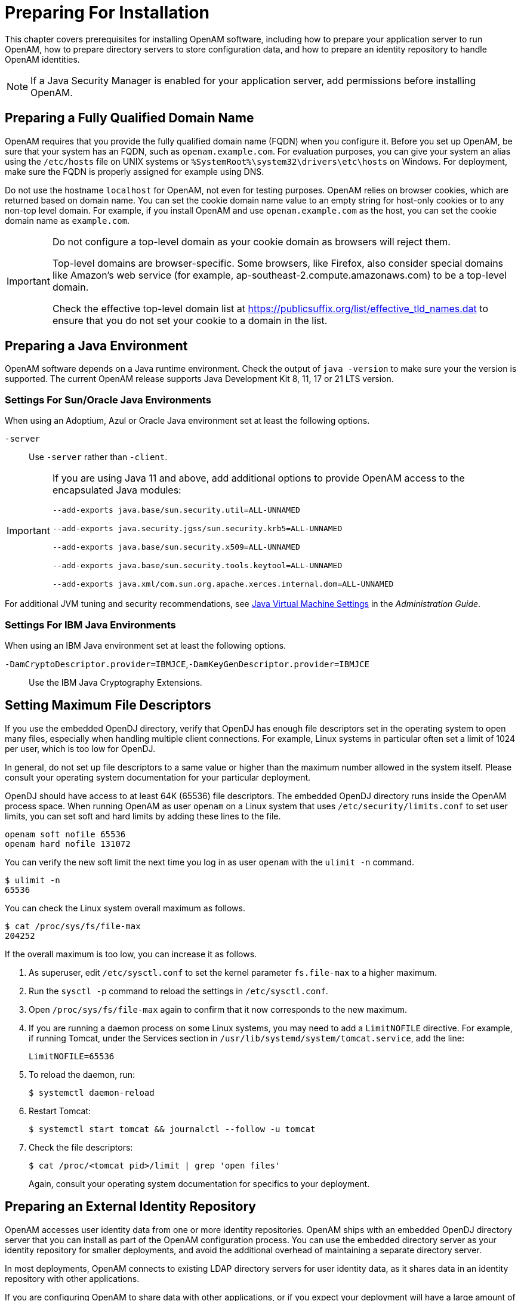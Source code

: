 ////
  The contents of this file are subject to the terms of the Common Development and
  Distribution License (the License). You may not use this file except in compliance with the
  License.
 
  You can obtain a copy of the License at legal/CDDLv1.0.txt. See the License for the
  specific language governing permission and limitations under the License.
 
  When distributing Covered Software, include this CDDL Header Notice in each file and include
  the License file at legal/CDDLv1.0.txt. If applicable, add the following below the CDDL
  Header, with the fields enclosed by brackets [] replaced by your own identifying
  information: "Portions copyright [year] [name of copyright owner]".
 
  Copyright 2017 ForgeRock AS.
  Portions Copyright 2024-2025 3A Systems LLC.
////

:figure-caption!:
:example-caption!:
:table-caption!:
:leveloffset: -1"
:openam-version: 15.1.4


[#chap-prepare-install]
== Preparing For Installation

This chapter covers prerequisites for installing OpenAM software, including how to prepare your application server to run OpenAM, how to prepare directory servers to store configuration data, and how to prepare an identity repository to handle OpenAM identities.

[NOTE]
====
If a Java Security Manager is enabled for your application server, add permissions before installing OpenAM.
====

[#prepare-networking]
=== Preparing a Fully Qualified Domain Name

OpenAM requires that you provide the fully qualified domain name (FQDN) when you configure it. Before you set up OpenAM, be sure that your system has an FQDN, such as `openam.example.com`. For evaluation purposes, you can give your system an alias using the `/etc/hosts` file on UNIX systems or `%SystemRoot%\system32\drivers\etc\hosts` on Windows. For deployment, make sure the FQDN is properly assigned for example using DNS.

Do not use the hostname `localhost` for OpenAM, not even for testing purposes. OpenAM relies on browser cookies, which are returned based on domain name. You can set the cookie domain name value to an empty string for host-only cookies or to any non-top level domain. For example, if you install OpenAM and use `openam.example.com` as the host, you can set the cookie domain name as `example.com`.

[IMPORTANT]
====
Do not configure a top-level domain as your cookie domain as browsers will reject them.

Top-level domains are browser-specific. Some browsers, like Firefox, also consider special domains like Amazon's web service (for example, ap-southeast-2.compute.amazonaws.com) to be a top-level domain.

Check the effective top-level domain list at link:https://publicsuffix.org/list/effective_tld_names.dat[https://publicsuffix.org/list/effective_tld_names.dat, window=\_blank] to ensure that you do not set your cookie to a domain in the list.
====


[#prepare-java]
=== Preparing a Java Environment

OpenAM software depends on a Java runtime environment. Check the output of `java -version` to make sure your the version is supported. The current OpenAM release supports Java Development Kit 8, 11, 17 or 21 LTS version.

[#prepare-java-sun]
==== Settings For Sun/Oracle Java Environments

--
When using an Adoptium, Azul or Oracle Java environment set at least the following options.

`-server`::
Use `-server` rather than `-client`.


[IMPORTANT]
====
If you are using Java 11 and above, add additional options to provide OpenAM access to the encapsulated Java modules:

`--add-exports java.base/sun.security.util=ALL-UNNAMED`

`--add-exports java.security.jgss/sun.security.krb5=ALL-UNNAMED`

`--add-exports java.base/sun.security.x509=ALL-UNNAMED`

`--add-exports java.base/sun.security.tools.keytool=ALL-UNNAMED`

`--add-exports java.xml/com.sun.org.apache.xerces.internal.dom=ALL-UNNAMED`

====

--
For additional JVM tuning and security recommendations, see link:../admin-guide/index.html#tuning-jvm-for-openam[Java Virtual Machine Settings] in the __Administration Guide__.


[#prepare-java-ibm]
==== Settings For IBM Java Environments

--
When using an IBM Java environment set at least the following options.

`-DamCryptoDescriptor.provider=IBMJCE`,`-DamKeyGenDescriptor.provider=IBMJCE`::
Use the IBM Java Cryptography Extensions.

--



[#prerequisites-file-descriptors]
=== Setting Maximum File Descriptors

If you use the embedded OpenDJ directory, verify that OpenDJ has enough file descriptors set in the operating system to open many files, especially when handling multiple client connections. For example, Linux systems in particular often set a limit of 1024 per user, which is too low for OpenDJ.

In general, do not set up file descriptors to a same value or higher than the maximum number allowed in the system itself. Please consult your operating system documentation for your particular deployment.

OpenDJ should have access to at least 64K (65536) file descriptors. The embedded OpenDJ directory runs inside the OpenAM process space. When running OpenAM as user `openam` on a Linux system that uses `/etc/security/limits.conf` to set user limits, you can set soft and hard limits by adding these lines to the file.

[source]
----
openam soft nofile 65536
openam hard nofile 131072
----
You can verify the new soft limit the next time you log in as user `openam` with the `ulimit -n` command.

[source, console]
----
$ ulimit -n
65536
----
You can check the Linux system overall maximum as follows.

[source, console]
----
$ cat /proc/sys/fs/file-max
204252
----
If the overall maximum is too low, you can increase it as follows.

. As superuser, edit `/etc/sysctl.conf` to set the kernel parameter `fs.file-max` to a higher maximum.

. Run the `sysctl -p` command to reload the settings in `/etc/sysctl.conf`.

. Open `/proc/sys/fs/file-max` again to confirm that it now corresponds to the new maximum.

. If you are running a daemon process on some Linux systems, you may need to add a `LimitNOFILE` directive. For example, if running Tomcat, under the Services section in `/usr/lib/systemd/system/tomcat.service`, add the line:
+

[source, console]
----
LimitNOFILE=65536
----

. To reload the daemon, run:
+

[source, console]
----
$ systemctl daemon-reload
----

. Restart Tomcat:
+

[source, console]
----
$ systemctl start tomcat && journalctl --follow -u tomcat
----

. Check the file descriptors:
+

[source, console]
----
$ cat /proc/<tomcat pid>/limit | grep 'open files'
----
+
Again, consult your operating system documentation for specifics to your deployment.



[#prepare-identity-repository]
=== Preparing an External Identity Repository

OpenAM accesses user identity data from one or more identity repositories. OpenAM ships with an embedded OpenDJ directory server that you can install as part of the OpenAM configuration process. You can use the embedded directory server as your identity repository for smaller deployments, and avoid the additional overhead of maintaining a separate directory server.

In most deployments, OpenAM connects to existing LDAP directory servers for user identity data, as it shares data in an identity repository with other applications.

If you are configuring OpenAM to share data with other applications, or if you expect your deployment will have a large amount of users, connect OpenAM to an external identity repository.

[#prepare-idrepo-considerations]
==== Important Considerations for Using External Identity Repositories

OpenAM connects to an external directory by binding to it as a user that you specify in the OpenAM data store configuration. This user is known as the __OpenAM data store administrator__.

Specifying the directory administrator, for example, `cn=Directory Manager` as the OpenAM data store administrator is not recommended for production deployments as it will give OpenAM directory administrator privileges to the identity repository. Instead, create a separate OpenAM administrator account with fewer access privileges than the directory administrator so that you can assign the appropriate level of privileges for the OpenAM data store administrator.

You need to consider two areas of privileges for the OpenAM data store administrator:
--

Schema Update Privileges::
OpenAM needs to update the directory schema when you configure a new identity repository and when you upgrade OpenAM software. If the OpenAM data store administrator has schema update privileges, OpenAM can update the schema dynamically during data store configuration and during OpenAM upgrades. If the OpenAM data store administrator does not have schema update privileges, you must update the schema manually before configuring a new identity repository and before upgrading OpenAM.

Directory Read and Write Access Privileges::
If you want OpenAM to create, update, and delete user entries, then the OpenAM data store administrator must have full read and write access to the identity data in the directory. If you are using an external identity repository as a read-only user directory, then the OpenAM data store administrator needs read privileges only.

--
The level of access privileges you give the OpenAM data store administrator is specific to each OpenAM deployment. Work with your directory server administrator to determine the appropriate level of privileges as part of the process of preparing an external identity repository.


[#prepare-idrepo]
==== Preparing Your External Identity Repository

The steps for preparing an external identity repository vary depending on the schema update privileges given to the OpenAM data store administrator.

* If the OpenAM data store administrator has schema update privileges, follow the procedure in xref:#prepare-idrepo-dynamic-schema["Preparing an Identity Repository With Dynamic Schema Updates"].

* If the OpenAM data store administrator does not have schema update privileges, follow the procedure in xref:#prepare-idrepo-manual-schema["Preparing an Identity Repository With Manual Schema Updates"].

After you have completed one of these two procedures, continue by configuring your external identity repository as an OpenAM data store as described in xref:#prepare-idrepo-datastore["Configuring OpenAM Data Stores That Access External Identity Repositories"].

[NOTE]
====
Example commands throughout this section use default values for user IDs and port numbers. When running similar commands, be sure to use appropriate values for your directory server.

When running the `ldapmodify` command, you might need to specify the `--trustAll` argument to trust server certificates if your directory server uses self-signed certificates and StartTLS or SSL.
====

[#prepare-idrepo-dynamic-schema]
===== Preparing an Identity Repository With Dynamic Schema Updates

If the OpenAM data store administrator has schema update privileges, you can configure the OpenAM data store using dynamic schema updates. With dynamic schema updates, OpenAM automatically updates the directory server schema of the external identity repository as needed. Schema updates might occur when you configure a data store as part of initial OpenAM configuration, when you configure a data store after initial OpenAM configuration, or when you upgrade OpenAM.

The following procedure shows you how to prepare an identity repository with dynamic schema updates. The procedure assumes that you have already created an OpenDJ identity repository and populated it with user data. The instructions that follow do not include steps to install OpenDJ, configure directory server backends, and implement replication. For external identity repositories other than OpenDJ, you must perform tasks that are analogous to the ones in the example procedure. Consult the documentation for your directory server software to determine the appropriate actions to take.

[#prepare-idrepo-dynamic-schema-steps]
.To Prepare an External OpenDJ Identity Repository with Dynamic Schema Updates
====

. Create the OpenAM data store administrator account.
+
This example uses `uid=openam,ou=admins,dc=example,dc=com` as the OpenAM data store administrator. It is assumed that the `dc=example,dc=com` suffix already exists in the directory.
+
First, create an LDIF file that defines the OpenAM data store administrator account and gives the account the following privileges:
+

* `update-schema`. Allows the account to update the directory schema.

* `subentry-write`. Allows the account to make directory subentry updates.

* `password-reset`. Allows the account to reset other users' passwords. Required for the OpenAM forgotten password feature. This privilege is not required for deployments where the OpenAM data store will not modify user entries.

+

[source, ldif]
----
dn: ou=admins,dc=example,dc=com
objectClass: top
objectClass: organizationalunit
ou: OpenAM Administrator

dn: uid=openam,ou=admins,dc=example,dc=com
objectClass: top
objectClass: person
objectClass: organizationalPerson
objectClass: inetOrgPerson
cn: OpenAM Administrator
sn: OpenAM
userPassword: changeMe
ds-privilege-name: update-schema
ds-privilege-name: subentry-write
ds-privilege-name: password-reset
----
+
Then, run the `ldapmodify` command to create the user.
+

[source, console]
----
$ ldapmodify \
  --defaultAdd \
  --hostname opendj.example.com \
  --port 1389 \
  --bindDN "cn=Directory Manager" \
  --bindPassword password \
  --filename openam-ds-admin-account.ldif

Processing ADD request for ou=admins,dc=example,dc=com
ADD operation successful for DN ou=admins,dc=example,dc=com
Processing ADD request for uid=openam,ou=admins,dc=example,dc=com
ADD operation successful for DN uid=openam,ou=admins,dc=example,dc=com
----

. Add a global ACI that lets the OpenAM administrator account modify the directory schema.
+

[source, console]
----
$ dsconfig set-access-control-handler-prop \
  --hostname opendj.example.com \
  --port 4444 \
  --bindDN "cn=Directory Manager" \
  --bindPassword password \
  --no-prompt \
  --add \
  'global-aci:(target="ldap:///cn=schema")(targetattr="attributeTypes||objectClasses")
    (version 3.0; acl "Modify schema"; allow (write)
    userdn="ldap:///uid=openam,ou=admins,dc=example,dc=com";)'
----
+
If you copy the text from the preceding example, make sure that the value starting with `'global-aci` is all on a single line.
+
To verify that you have added the global ACI correctly, list the global ACIs.
+

[source, console]
----
$ dsconfig get-access-control-handler-prop \
  --port 4444 \
  --hostname opendj.example.com \
  --bindDN "cn=Directory Manager" \
  --bindPassword password \
  --property global-aci
----
+
The global ACI that allows the OpenAM administrator account to modify schema definitions should appear in the list of global ACIs:
+

[source, console]
----
"(target="ldap:///cn=schema")(targetattr="attributeTypes||
 objectClasses") (version 3.0; acl "Modify schema"; allow
 (write) userdn="ldap:///uid=openam,ou=admins,dc=example,dc=com");"
----

. Allow OpenAM to read the directory schema. OpenAM needs to read the directory schema to ensure that changes made to identities stored in identity repositories remain compliant with the directory schema.
+
For OpenDJ, no actions are required. Simply retain the default "User-Visible Schema Operational Attributes" global ACI.

. Give the OpenAM data store administrator appropriate access rights on the directory. When OpenAM connects to an external identity repository, it binds as the OpenAM data store administrator.
+
For deployments in which OpenAM will read and write user entries, the OpenAM data store administrator needs privileges to create, modify, delete, search, read, and perform persistent searches on user entries in the directory. For deployments in which OpenAM only reads user entries, the OpenAM data store administrator needs privileges to only read, search, and perform persistent searches on user entries in the directory.
+
To grant the OpenAM data store administrator account privileges to read and write user entries in OpenDJ, create a file with the following LDIF:
+

[source, ldif]
----
dn: dc=example,dc=com
changetype: modify
add: aci
aci: (targetattr="* || aci")(version 3.0;acl "Allow identity modification";
   allow (write)(userdn = "ldap:///uid=openam,ou=admins,dc=example,dc=com");)
aci: (targetattr!="userPassword||authPassword")(version 3.0;
   acl "Allow identity search"; allow (search, read)(userdn = "ldap:///
   uid=openam,ou=admins,dc=example,dc=com");)
aci: (targetcontrol="2.16.840.1.113730.3.4.3")(version 3.0;acl "Allow
   persistent search"; allow (search, read)(userdn = "ldap:///
   uid=openam,ou=admins,dc=example,dc=com");)
aci: (version 3.0;acl "Add or delete identities"; allow (add, delete)
   (userdn = "ldap:///uid=openam,ou=admins,dc=example,dc=com");)
aci: (targetcontrol="1.3.6.1.4.1.42.2.27.8.5.1")(version 3.0;acl "Allow behera draft control"; allow (read)
   (userdn = "ldap:///uid=openam,ou=admins,dc=example,dc=com");)
----
+
To grant the OpenAM data store administrator account privileges to read (but not write) user entries in OpenDJ, create a file with the following LDIF:
+

[source, ldif]
----
dn: dc=example,dc=com
changetype: modify
add: aci
aci: (targetattr!="userPassword||authPassword")(version 3.0;
   acl "Allow identity search"; allow (search, read)(userdn = "ldap:///
   uid=openam,ou=admins,dc=example,dc=com");)
aci: (targetcontrol="2.16.840.1.113730.3.4.3")(version 3.0;acl "Allow
   persistent search"; allow (search, read)(userdn = "ldap:///
   uid=openam,ou=admins,dc=example,dc=com");)
----
+
Then run the `ldapmodify` command to implement the ACIs:
+

[source, console]
----
$ ldapmodify \
  --defaultAdd \
  --hostname opendj.example.com \
  --port 1389 \
  --bindDN "cn=Directory Manager" \
  --bindPassword password \
  --filename add-acis-for-openam-ds-admin-access.ldif

Processing MODIFY request for dc=example,dc=com
MODIFY operation successful for DN dc=example,dc=com
----

====
Continue by configuring your external identity repository as an OpenAM data store as described in xref:#prepare-idrepo-datastore["Configuring OpenAM Data Stores That Access External Identity Repositories"].


[#prepare-idrepo-manual-schema]
===== Preparing an Identity Repository With Manual Schema Updates

If the OpenAM data store administrator does not have schema update privileges, you must configure the OpenAM data store by using manual schema updates. To do this, update the directory server schema of the external identity repository manually before you configure a data store as part of initial OpenAM configuration, before you configure a data store after initial OpenAM configuration, and whenever you upgrade OpenAM.

The following procedure shows you how to prepare an identity repository with manual schema updates. The procedure assumes that you have already created an OpenDJ identity repository and populated it with user data. It therefore does not include steps to install OpenDJ, configure directory server backends, and implement replication. For external identity repositories other than OpenDJ, you must perform tasks that are analogous to the ones in the example procedure. Consult the documentation for your directory server software to determine the appropriate actions to take.

[#prepare-idrepo-manual-schema-steps]
.To Prepare an External OpenDJ Identity Repository With Manual Schema Updates
====

. Create the OpenAM data store administrator account.
+
This example uses uses `uid=openam,ou=admins,dc=example,dc=com` as the OpenAM data store administrator. It is assumed that the `dc=example,dc=com` suffix already exists in the directory.
+
First, create an LDIF file that defines the OpenAM data store administrator account and gives the account the following privilege:
+

* `password-reset`. Allows the account to reset other users' passwords. Required for the OpenAM forgotten password feature. For deployments in which OpenAM will not modify user entries, the OpenAM data store administrator does not require this privilege.

+

[source, ldif]
----
dn: ou=admins,dc=example,dc=com
objectClass: top
objectClass: organizationalunit
ou: OpenAM Administrator

dn: uid=openam,ou=admins,dc=example,dc=com
objectClass: top
objectClass: person
objectClass: organizationalPerson
objectClass: inetOrgPerson
cn: OpenAM Administrator
sn: OpenAM
userPassword: changeMe
ds-privilege-name: password-reset
----
+
Then run the `ldapmodify` command to create the user:
+

[source, console]
----
$ ldapmodify \
  --defaultAdd \
  --hostname opendj.example.com \
  --port 1389 \
  --bindDN "cn=Directory Manager" \
  --bindPassword password \
  --filename openam-ds-admin-account.ldif

Processing ADD request for ou=admins,dc=example,dc=com
ADD operation successful for DN ou=admins,dc=example,dc=com
Processing ADD request for uid=openam,ou=admins,dc=example,dc=com
ADD operation successful for DN uid=openam,ou=admins,dc=example,dc=com
----

. Using the directory administrator account, add the OpenAM schema extensions to your external identity repository.
+
First, identify the path that contains LDIF file for OpenAM schema extensions. The path is `/path/to/openam/ldif/directory_type`, where `directory_type` is one of the following:
+

* `ad` for Microsoft Active Directory

* `adam` for Microsoft Active Directory Lightweight Directory Services

* `odsee` for Oracle Directory Server Enterprise Edition

* `opendj` for OpenDJ and Oracle Unified Directory

* `tivoli` for IBM Tivoli Directory Server

+
Then run the `ldapmodify` command to import the user, device print, and dashboard schema extensions. For example, to add schema extensions for an OpenDJ directory server, run the following `ldapmodify` commands:
+

[source, console]
----
$ cd /path/to/openam/ldif/opendj

$ ldapmodify \
  --defaultAdd \
  --hostname opendj.example.com \
  --port 1389 \
  --bindDN "cn=Directory Manager" \
  --bindPassword password \
  --filename opendj_user_schema.ldif

$ ldapmodify \
  --defaultAdd \
  --hostname opendj.example.com \
  --port 1389 \
  --bindDN "cn=Directory Manager" \
  --bindPassword password \
  --filename opendj_deviceprint.ldif

$ ldapmodify \
  --defaultAdd \
  --hostname opendj.example.com \
  --port 1389 \
  --bindDN "cn=Directory Manager" \
  --bindPassword password \
  --filename opendj_dashboard.ldif
----

. Allow OpenAM to read the directory schema. OpenAM needs to read the directory schema to ensure that changes made to identities stored in identity repositories remain compliant with the directory schema.
+
For OpenDJ, no actions are required. Simply retain the default User-Visible Schema Operational Attributes global ACI.

. Give the OpenAM data store administrator appropriate access rights on the directory. When OpenAM connects to an external identity repository, it binds as the OpenAM data store administrator.
+
For deployments in which OpenAM will read and write user entries, the OpenAM data store administrator needs privileges to create, modify, delete, search, read, and perform persistent searches on user entries in the directory. For deployments in which OpenAM only reads user entries, the OpenAM data store administrator needs privileges to only read, search, and perform persistent searches on user entries in the directory.
+
To grant the OpenAM data store administrator account privileges to read and write user entries in OpenDJ, create a file with the following LDIF:
+

[source, ldif]
----
dn: dc=example,dc=com
changetype: modify
add: aci
aci: (targetattr="* || aci")(version 3.0;acl "Allow identity modification";
   allow (write)(userdn = "ldap:///uid=openam,ou=admins,dc=example,dc=com");)
aci: (targetattr!="userPassword||authPassword")(version 3.0;
   acl "Allow identity search"; allow (search, read)(userdn = "ldap:///
   uid=openam,ou=admins,dc=example,dc=com");)
aci: (targetcontrol="2.16.840.1.113730.3.4.3")(version 3.0;acl "Allow
   persistent search"; allow (search, read)(userdn = "ldap:///
   uid=openam,ou=admins,dc=example,dc=com");)
aci: (version 3.0;acl "Add or delete identities"; allow (add, delete)
   (userdn = "ldap:///uid=openam,ou=admins,dc=example,dc=com");)
aci: (targetcontrol="1.3.6.1.4.1.42.2.27.8.5.1")(version 3.0;acl "Allow behera draft control"; allow (read)
   (userdn = "ldap:///uid=openam,ou=admins,dc=example,dc=com");)
----
+
To grant the OpenAM data store administrator account privileges to read (but not write) user entries in OpenDJ, create a file with the following LDIF:
+

[source, ldif]
----
dn: dc=example,dc=com
changetype: modify
add: aci
aci: (targetattr!="userPassword||authPassword")(version 3.0;
   acl "Allow identity search"; allow (search, read)(userdn = "ldap:///
   uid=openam,ou=admins,dc=example,dc=com");)
aci: (targetcontrol="2.16.840.1.113730.3.4.3")(version 3.0;acl "Allow
   persistent search"; allow (search, read)(userdn = "ldap:///
   uid=openam,ou=admins,dc=example,dc=com");)
----
+
Then run the `ldapmodify` command to implement the ACIs:
+

[source, console]
----
$ ldapmodify \
  --defaultAdd \
  --hostname opendj.example.com \
  --port 1389 \
  --bindDN "cn=Directory Manager" \
  --bindPassword password \
  --filename add-acis-for-openam-ds-admin-access.ldif

Processing MODIFY request for dc=example,dc=com
MODIFY operation successful for DN dc=example,dc=com
----

====



[#prepare-idrepo-datastore]
==== Configuring OpenAM Data Stores That Access External Identity Repositories

Now that you have prepared your external identity repository, you can configure the directory as an OpenAM data store by using one of the following methods:

* By specifying your user directory in the User Data Store Settings dialog box when installing OpenAM core services.
+
If you are using dynamic schema updates, the OpenAM configurator loads required schema definitions into your user directory. If you are using manual schema updates, you already loaded the required schema definitions into your user directory.
+
For more information about running the OpenAM configurator, see xref:chap-install-core.adoc#chap-install-core["Installing OpenAM Core Services"].

* By defining a data store after you have installed OpenAM core services.
+
If you are using dynamic schema updates and you specify the Load schema when finished option, OpenAM loads required schema definitions into your user directory. If you are using manual schema updates, you will have already loaded the required schema definitions into your user directory.
+
For more information about defining OpenAM data stores, see xref:admin-guide:chap-realms.adoc#config-data-store["Configuring Data Stores"] in the __Administration Guide__.



[#prepare-idrepo-indexing]
==== Indexing External Identity Repositories Attributes

After you have configured a data store to access an external identity repository, you must complete identity repository preparation by indexing several attributes.

[#install-index-opendj-external-idrepo]
.To Index External Identity Repository Attributes
====

* Create equality indexes for the `iplanet-am-user-federation-info-key` and `sun-fm-saml2-nameid-infokey` attributes. To create the indexes, run the `dsconfig` command twice. Bind to your user directory as the directory administrator.
+
The `dsconfig` subcommand used to create the index depends on the version of OpenDJ directory server.
+

** Use the following commands with OpenDJ 2.6:
+

[source, console]
----
$ dsconfig \
 create-local-db-index \
 --port 4444 \
 --hostname opendj.example.com \
 --bindDN "cn=Directory Manager" \
 --bindPassword password \
 --backend-name userRoot \
 --index-name iplanet-am-user-federation-info-key \
 --set index-type:equality \
 --no-prompt

$ dsconfig \
 create-local-db-index \
 --port 4444 \
 --hostname opendj.example.com \
 --bindDN "cn=Directory Manager" \
 --bindPassword password \
 --backend-name userRoot \
 --index-name sun-fm-saml2-nameid-infokey \
 --set index-type:equality \
 --no-prompt
----

** Use the following commands with OpenDJ 3 and later:
+

[source, console]
----
$ dsconfig \
 create-backend-index \
 --port 4444 \
 --hostname opendj.example.com \
 --bindDN "cn=Directory Manager" \
 --bindPassword password \
 --backend-name userRoot \
 --index-name iplanet-am-user-federation-info-key \
 --set index-type:equality \
 --no-prompt

$ dsconfig \
 create-backend-index \
 --port 4444 \
 --hostname opendj.example.com \
 --bindDN "cn=Directory Manager" \
 --bindPassword password \
 --backend-name userRoot \
 --index-name sun-fm-saml2-nameid-infokey \
 --set index-type:equality \
 --no-prompt
----


====


[#prepare-idrepo-testing]
==== Testing External Identity Repository Access from OpenAM

Prior to working actively with external identity repositories, you should verify that you have configured the repository and administrator privileges correctly. You can test configuration as follows:

* Attempt to create an OpenAM user from the Realms > __Realm Name__ > Subjects tab in the OpenAM console. Run this test only if you have given the OpenAM data store administrator write privileges to your identity repository.

* Attempt to access an OpenAM user from the Realms > __Realm Name__ > Subjects tab in the OpenAM console.

If you receive an LDAP error code 65 while attempting to create a user, it indicates that you did not correctly prepare the external identity repository. Error code 65 is an LDAP object class violation and often indicates a problem with the directory schema. Common reasons for this error while attempting to create a user include the following:

* If you configured the external data store after initial configuration, you might have simply forgotten to check the "Load schema when finished" option. In this case, select this option and resave the data store configuration.

* The OpenAM administrator account might not have adequate rights to update the directory schema. Review the OpenDJ `access` log and locate the log records for the schema update operation to determine OpenDJ's access rights.




[#prepare-configuration-store]
=== Preparing an External Configuration Data Store

OpenAM stores its configuration in an LDAP directory server. OpenAM ships with an embedded OpenDJ directory server that you can install as part of the OpenAM configuration process. By default, OpenAM installs the embedded directory server and its configuration settings in the `$HOME` directory of the user running OpenAM and runs the embedded directory server in the same JVM memory space as OpenAM.

OpenAM connects to the embedded OpenDJ directory as directory superuser, bypassing access control evaluation because OpenAM manages the directory as its private store. Be aware that you cannot configure directory failover and replication when using the embedded store.

By default, OpenAM also stores data managed by the Core Token Service (CTS) pertaining to user logins—OpenAM stateful sessions, logout blacklists, and several types of authentication tokens—in the same embedded OpenDJ directory that holds the OpenAM configuration. You can choose to create a separate directory store for CTS data. For information about creating a separate directory store for CTS data, see the chapter, xref:chap-cts.adoc#chap-cts["Configuring the Core Token Service"].

Before deploying OpenAM in production, measure the impact of using the embedded directory not only for relatively static configuration data, but also for volatile session and token data. Your tests should subject OpenAM to the same load patterns you expect in production. If it looks like a better choice to use an external directory server, then deploy OpenAM with an external configuration store.

[TIP]
====
If you are the directory administrator and do not yet know directory servers very well, take some time to read the documentation for your directory server, especially the sections covering directory schema and procedures on how to configure access to directory data.
====

[#install-prepare-opendj-external-config-store]
.To Install an External OpenDJ Directory Server
====
The following example procedure shows how to prepare a single OpenDJ directory server instance as an external configuration data store. The OpenDJ instance implements a single backend for the OpenAM configuration data. The procedure assumes that you have also prepared an external identity repository and an external CTS store, separate from the configuration data store.

[NOTE]
======
Example commands throughout this section use example values for user IDs and port numbers. When running similar commands, be sure to use appropriate values for your directory server.

When running the `ldapmodify` or `dsconfig` commands, you might need to specify the `--trustAll` argument to trust server certificates if your directory server uses self-signed certificates and StartTLS or SSL.
======

. Prepare your OpenDJ installation, then download the OpenDJ software. See the OpenDJ documentation about link:https://doc.openidentityplatform.org/opendj/install-guide/chap-install[Installing OpenDJ Servers, window=\_blank].
+

[source, console]
----
$ cd /path/to/opendj
$ ./setup --cli
----
+
Example options are as follows:
+

[#prepare-configuration-store-ds]
.Example OpenDJ Setup Parameters
[cols="50%,50%"]
|===
|Parameter |Example Inputs 

a|`Accept License`
a|Yes

a|`Root User DN`
a|cn=Directory Manager

a|`Root User DN Password`
a|(arbitrary)

a|`Fully Qualified Domain Name`
a|opendj.example.com

a|`LDAP Port`
a|1389

a|`Administration Connector Port`
a|4444

a|`Create Base DN`
a|No. This will be created in a later step.

a|`Enable SSL`
a|If you choose this option, make sure that OpenAM can trust the OpenDJ certificate.

a|`Enable TLS`
a|If you choose this option, make sure that OpenAM can trust the OpenDJ certificate.

a|`Start Server After Config`
a|Yes
|===
+

. Change to the OpenDJ directory.
+

[source, console]
----
$ cd /path/to/opendj
----

. Create a directory server backend, and call it `cfgStore`.
+
The `dsconfig` command used to create the backend depends on the version of OpenDJ directory server.
+

* Use the following command with OpenDJ 2.6:
+

[source, console]
----
$ dsconfig create-backend \
--backend-name cfgStore \
--set base-dn:dc=example,dc=com \
--set enabled:true \
--type local-db \
--port 4444 \
--bindDN "cn=Directory Manager" \
--bindPassword password \
--no-prompt
----

* Use the following command with OpenDJ 3 and later, where the value of the `--type` option depends on the backend database type to use, such as `je` or `pdb`. This example creates a JE backend:
+

[source, console]
----
$ dsconfig create-backend \
--backend-name cfgStore \
--set base-dn:dc=example,dc=com \
--set enabled:true \
--type je \
--port 4444 \
--bindDN "cn=Directory Manager" \
--bindPassword password \
--no-prompt
----


. Create an LDIF file to add the initial entries for the configuration store, and save the file as `add-config-entries.ldif`. The entries include the base DN suffix, an organizational unit entry, and the OpenAM user entry needed to access the directory server.
+
When OpenAM connects as `uid=openam,ou=admins,dc=example,dc=com` to an external directory server to store its data, it requires read, write, persistent search, and server-side sorting access privileges. You add these privileges by setting access control instructions (ACIs) on the base distinguished name (DN) entry (`dc=example,dc=com`). If your OpenAM user has a DN other than `uid=openam,ou=admins,dc=example,dc=com`, adjust the ACIs where appropriate.
+
You must also give privileges to the OpenAM user to modify the schema and write to subentries, such as the schema entry. To grant these privileges, you include the following attributes on the OpenAM user entry: `ds-privilege-name: subentry-write` and `ds-privilege-name: update-schema`.
+

[source, ldif]
----
dn: dc=example,dc=com
objectclass: top
objectclass: domain
dc: example
aci: (targetattr="*")(version 3.0;acl "Allow CRUDQ operations";
 allow (search, read, write, add, delete)
 (userdn = "ldap:///uid=openam,ou=admins,dc=example,dc=com");)
aci: (targetcontrol="2.16.840.1.113730.3.4.3")(version 3.0;acl "Allow
 persistent search"; allow (search, read)(userdn = "ldap:///uid=openam
 ,ou=admins,dc=example,dc=com");)
aci: (targetcontrol="1.2.840.113556.1.4.473")(version 3.0;acl "Allow
 server-side sorting"; allow (read)(userdn = "ldap:///
 uid=openam,ou=admins,dc=example,dc=com");)

dn: ou=admins,dc=example,dc=com
objectclass: top
objectclass: organizationalUnit
ou: admins

dn: uid=openam,ou=admins,dc=example,dc=com
objectclass: top
objectclass: person
objectclass: organizationalPerson
objectclass: inetOrgPerson
cn: openam
sn: openam
uid: openam
userPassword: secret12
ds-privilege-name: subentry-write
ds-privilege-name: update-schema
----

. Add the initial entries LDIF file using the `ldapmodify` command.
+
If you are having trouble with the preceding LDIF file, consider removing the line feeds for the ACI attributes and let it wrap to the next line. If you are still having trouble using the `ldapmodify` command, you can use the `import-ldif` command, although you may have to re-apply the `targetcontrol` ACI attribute.
+

[source, console]
----
$ bin/ldapmodify \
--port 1389 \
--bindDN "cn=Directory Manager" \
--bindPassword password \
--defaultAdd \
--filename add-config-entries.ldif
----

. Add the Global Access Control Instruction (ACI) to the access control handler. The Global ACI gives OpenAM the privileges to modify the schema definitions for the custom configuration where the OpenAM entry has DN `uid=openam,ou=admins,dc=example,dc=com`.
+

[NOTE]
======
These access rights are only required during configuration, and only if the directory administrator does not add the OpenAM directory schema definitions manually.
======
+
If you copy the text from the following example, make sure that the value of `global-aci` is all on a single line.
+

[source, console]
----
$ bin/dsconfig set-access-control-handler-prop \
--add global-aci:'(target = "ldap:///cn=schema")(targetattr = "attributeTypes ||
     objectClasses")(version 3.0; acl "Modify schema"; allow (write)
     (userdn = "ldap:///uid=openam,ou=admins,dc=example,dc=com");)'
--port 4444 \
--bindDN "cn=Directory Manager" \
--bindPassword password \
--no-prompt
----

. At this point, deploy the OpenAM server if you have not done so already. For additional details on deploying OpenAM, see xref:chap-install-core.adoc#deploy-openam["To Deploy OpenAM"].

. OpenAM requires additional schema definitions for attributes used to search for user and configuration data:
+

[#prepare-configuration-store-attributes]
.Configuration Data Store Attributes
[cols="40%,20%,40%"]
|===
|Attribute |Index Type |Description 

a|CTS attributes
a|
a|Specifies the CTS attributes required for stateful session high availability and persistence. Located in the `WEB-INF/template/ldif/sfha/cts-add-schema.ldif` file.

a|`iplanet-am-user-federation-info-key`
a|equality
a|Specifies a configuration setting to store an account's federation information key, which is used internally. Located in `WEB-INF/template/ldif/opendj/opendj_user_schema.ldif` file.

a|`sun-fm-saml2-nameid-infokey`
a|equality
a|Specifies an information key common to an IdP and SP to link accounts. Located in `WEB-INF/template/ldif/opendj/opendj_user_schema.ldif` file.

a|`sunxmlkeyvalue`
a|equality, substring
a|Stores configuration values that may be looked up through searches. Located in `WEB-INF/template/ldif/opendj/opendj_config_schema.ldif`.
|===
+
Add the required CTS schema definitions. You can find the CTS schema definitions at `/path/to/tomcat/webapps/openam/WEB-INF/template/ldif/sfha/cts-add-schema.ldif`.
+

[source, console]
----
$ cp /path/to/tomcat/webapps/openam/WEB-INF/template/ldif/sfha/cts-add-schema.ldif /tmp
----

. Add the schema file to the directory server.
+

[source, console]
----
$ bin/ldapmodify \
--port 1389 \
--bindDN "cn=Directory Manager" \
--bindPassword password \
--fileName /tmp/cts-add-schema.ldif
----

. Add the required user store schema definitions. You can find the schema definitions at `/path/to/tomcat/webapps/openam/WEB-INF/template/ldif/opendj/opendj_user_schema.ldif`.
+

[source, console]
----
$ cp /path/to/tomcat/webapps/openam/WEB-INF/template/ldif/opendj/opendj_user_schema.ldif /tmp
----

. Add the schema file to the directory server.
+

[source, console]
----
$ bin/ldapmodify \
--port 1389 \
--bindDN "cn=Directory Manager" \
--bindPassword password \
--fileName /tmp/opendj_user_schema.ldif
----

. Add the schema definitions to the configuration repository. You can find the schema definitions at `/path/to/tomcat/webapps/openam/WEB-INF/template/ldif/opendj/opendj_config_schema.ldif`.
+

[source, console]
----
$ cp /path/to/tomcat/webapps/openam/WEB-INF/template/ldif/opendj/opendj_config_schema.ldif /tmp
----

. Add the schema file to the directory server.
+

[source, console]
----
$ bin/ldapmodify \
--port 1389 \
--bindDN "cn=Directory Manager" \
--bindPassword password \
--fileName /tmp/opendj_config_schema.ldif
----

. OpenAM uses the attributes in xref:#prepare-configuration-store-attributes["Configuration Data Store Attributes"] to search for configuration data. On the OpenDJ directory server, use the `dsconfig` command to add these indexes to your external configuration store. Repeat this step to index the `iplanet-am-user-federation-info-key` and `sun-fm-saml2-nameid-infokey` attributes if you are deploying federation.
+
The `dsconfig` subcommand used to create the index depends on the version of OpenDJ directory server.
+

* Use the following commands with OpenDJ 2.6:
+

[source, console]
----
$ dsconfig create-local-db-index \
--port 4444 \
--hostname opendj.example.com \
--bindDN "cn=Directory Manager" \
--bindPassword password \
--backend-name cfgStore \
--index-name sunxmlkeyvalue \
--set index-type:equality \
--set index-type:substring \
--no-prompt

$ dsconfig create-local-db-index \
--port 4444 \
--hostname opendj.example.com \
--bindDN "cn=Directory Manager" \
--bindPassword password \
--backend-name cfgStore \
--index-name iplanet-am-user-federation-info-key \
--set index-type:equality \
--no-prompt

$ dsconfig create-local-db-index \
--port 4444 \
--hostname opendj.example.com \
--bindDN "cn=Directory Manager" \
--bindPassword password \
--backend-name cfgStore \
--index-name sun-fm-saml2-nameid-infokey \
--set index-type:equality \
--no-prompt
----

* Use the following commands with OpenDJ 3 and later:
+

[source, console]
----
$ dsconfig create-backend-index \
--port 4444 \
--hostname opendj.example.com \
--bindDN "cn=Directory Manager" \
--bindPassword password \
--backend-name cfgStore \
--index-name sunxmlkeyvalue \
--set index-type:equality \
--set index-type:substring \
--no-prompt

$ dsconfig create-backend-index \
--port 4444 \
--hostname opendj.example.com \
--bindDN "cn=Directory Manager" \
--bindPassword password \
--backend-name cfgStore \
--index-name iplanet-am-user-federation-info-key \
--set index-type:equality \
--no-prompt

$ dsconfig create-backend-index \
--port 4444 \
--hostname opendj.example.com \
--bindDN "cn=Directory Manager" \
--bindPassword password \
--backend-name cfgStore \
--index-name sun-fm-saml2-nameid-infokey \
--set index-type:equality \
--no-prompt
----


. Rebuild the indexes using the `rebuild-index` command. You can stop the server and run `rebuild-index` in offline mode, or you can run `rebuild-index` online using a task as follows:
+

[source, console]
----
$ bin/rebuild-index --port 4444 --hostname opendj.example.com \
--bindDN "cn=Directory Manager" --bindPassword password \
--baseDN dc=example,dc=com --rebuildAll \
--start 0
----

. Verify the indexes. Note that if you are running OpenDJ 3 and later, you need to stop OpenDJ before running this command.
+

[source, console]
----
$ bin/verify-index --baseDN dc=example,dc=com
----
+
You have successfully installed and prepared the directory server for an external configuration store. When installing the OpenAM server, you need to specify the host name, port and root suffix of the external directory server on the Configuration Data Store Settings screen of the OpenAM Configurator. See xref:chap-install-core.adoc#configure-openam-custom["To Custom Configure OpenAM"] for more information.

====

[#config-store-prevent-anonymous-access]
==== Preventing Anonymous Access to an External Configuration Store

By default, OpenDJ allows unauthenticated or anonymous connections to directory servers. For external configuration stores, this default is a security vulnerability.

In production deployments, you want to allow unauthenticated connections to the root entry only, so that LDAP clients can obtain server information for the OpenDJ server, while at the same time, denying anonymous connections to all directory server instances.

You can prevent anonymous access from LDAP clients to the OpenDJ server while allowing unauthenticated access to the root entry by configuring access control instructions (ACIs) and removing global ACIs from the directory server instances.

[#to-prevent-anonymous-access]
.To Prevent Anonymous Access in External Configuration Stores
====

. To allow unauthenticated access to the OpenDJ root entry, set the `global-aci` using the `dsconfig` command:
+

[source, console]
----
$ ./dsconfig set-access-control-handler-prop --add 'global-aci:(target="ldap:///")(targetscope="base")(targetattr="objectClass||namingContexts||supportedAuthPasswordSchemes||supportedControl||supportedExtension||supportedFeatures||supportedLDAPVersion||supportedSASLMechanisms||vendorName||vendorVersion")(version 3.0; acl "User-Visible Root DSE Operational Attributes"; allow (read,search,compare) userdn="ldap:///anyone";)' --hostname server.example.com --port 4444 --bindDN "cn=Directory Manager" --bindPassword password --trustAll --no-prompt
----
+

. Remove the default access to anonymous users using the `dsconfig` command:
+

* On OpenDJ 3.x or later:
+

[source, console]
----
$ ./dsconfig set-access-control-handler-prop --remove 'global-aci:(targetattr!="userPassword||authPassword||debugsearchindex||changes||changeNumber||changeType||changeTime||targetDN||newRDN||newSuperior||deleteOldRDN")(version 3.0; acl "Anonymous read access"; allow (read,search,compare) userdn="ldap:///anyone";)' --hostname server.example.com --port 4444 --bindDN "cn=Directory Manager" --bindPassword password --trustAll --no-prompt
----

* On OpenDJ 2.6.x:
+

[source, console]
----
$ ./dsconfig set-access-control-handler-prop --remove 'global-aci:(targetattr!="userPassword||authPassword||changes||changeNumber||changeType||changeTime||targetDN||newRDN||newSuperior||deleteOldRDN")(version 3.0; acl "Anonymous read access"; allow (read,search,compare) userdn="ldap:///anyone";)' --hostname server.example.com --port 4444 --bindDN "cn=Directory Manager" --bindPassword password --trustAll --no-prompt
----


. If you have other custom ACIs that affect anonymous users, review them and update as necessary. To generate a list of ACIs, run the following command:
+

[source, console]
----
$ ./ldapsearch --hostname openam.example.com --port 1389 --bindDN "cn=Directory manager" \
  --bindPassword "password" --baseDN "cn=config" --searchScope sub "cn=Access Control Handler"
----

. Repeat these steps for all appropriate OpenDJ instances.

====
For additional information, see link:https://backstage.forgerock.com/knowledge/kb/article/a97304600[How do I prevent anonymous access in DS/OpenDJ (All version), window=\_blank] in the __ForgeRock Knowledge Base__.



[#download-openam-software]
=== Obtaining OpenAM Software

Download OpenAM releases from the link:https://github.com/OpenIdentityPlatform/OpenAM/releases[releases page, window=\_blank] on the GitHub.

For each release of the OpenAM core services, you can download the entire package as a `.zip` file, only the OpenAM `.war` file, or only the administrative tools as a `.zip` archive. The Archives also have only the OpenAM source code used to build the release.

After you download the `.zip` file, create a new openam folder, and unzip the `.zip` file to access the content.

[source, console, subs="attributes"]
----
$ cd ~/Downloads
$ mkdir openam ; cd openam
$ unzip ~/Downloads/OpenAM-{openam-version}.zip
----
--
When you unzip the archive of the entire package, you get ldif, license, and legal directories in addition to the following files.

`ClientSDK-{openam-version}.jar`::
The OpenAM Java client SDK library

`ExampleClientSDK-CLI-{openam-version}.zip`::
The .zip file containing the Java client SDK command-line examples, and .jar files needed to run the examples

`ExampleClientSDK-WAR-{openam-version}.war`::
The `.war` file containing Java client SDK examples in a web application.

`IDPDiscovery-{openam-version}.war`::
The IDP discovery `.war` file, deployed as a service to service providers that must discover which identity provider corresponds to a SAML v2.0 request.

+
For details, see xref:admin-guide:chap-federation.adoc#deploy-idp-discovery["Deploying the Identity Provider Discovery Service"] in the __Administration Guide__.

`Fedlet-{openam-version}.zip`::
The `.zip` file that contains the lightweight service provider implementations that you can embed in your Java EE applications to enable it to use federated access management.

`OpenAM-{openam-version}.war`::
The deployable `.war` file.

`SSOAdminTools-{openam-version}.zip`::
The .zip file that contains tools to manage OpenAM from the command line

`SSOConfiguratorTools-{openam-version}.zip`::
The .zip file that contains tools to configure OpenAM from the command line

`openam-soap-sts-server-{openam-version}.war`::
A pre-built SOAP STS server `.war` file.

+
For details, see xref:admin-guide:chap-sts.adoc#sts-deploy-soap-sts["Deploying SOAP STS Instances"] in the __Administration Guide__.

--


[#enable-cors-support]
=== Enabling CORS Support

Cross-origin resource sharing (CORS) allows requests to be made across domains from user agents. OpenAM supports CORS, but CORS is not configured out of the box.
Instead, you must edit the deployment descriptor file before deploying OpenAM. CORS support is implemented as a Servlet filter, and so you add the filter's configuration to the deployment descriptor file.

. Unpack the OpenAM `.war` file.
+

[source, console, subs="attributes"]
----
$ mkdir /tmp/openam
$ cd /tmp/openam/
$ jar -xf ~/Downloads/openam/OpenAM-{openam-version}.war
----

. Edit the deployment descriptor file, `WEB-INF/web.xml`, to add a CORS filter configuration.
+
First, add a `<filter-mapping>` element to name the filter and to indicate the URL pattern for the filter. The URL pattern matches the endpoints to support CORS. The following example adds CORS support for all OpenAM endpoints.
+

[source, xml]
----
<filter-mapping>
    <filter-name>CORSFilter</filter-name>
    <url-pattern>/*</url-pattern><!-- CORS support for all endpoints -->
</filter-mapping>
----
+
Next, add a `<filter>` element to configure the filter. The following excerpt describes and demonstrates all of the required and optional configuration parameters.
+

[source, xml]
----
<filter>
    <filter-name>CORSFilter</filter-name>
    <filter-class>org.forgerock.openam.cors.CORSFilter</filter-class>
    <init-param>
        <description>
            Accepted Methods - (Required) -
            A list of HTTP methods to accept CORS requests
        </description>
        <param-name>methods</param-name>
        <param-value>POST,PUT</param-value>
    </init-param>
    <init-param>
        <description>
            Accepted Origins - (Required) -
            A list of origins from which to accept CORS requests
        </description>
        <param-name>origins</param-name>
        <param-value>www.example.net,example.org</param-value>
    </init-param>
    <init-param>
        <description>
            Allow Credentials - (Optional) -
            Whether to include the allow Vary (Origin)
            and Access-Control-Allow-Credentials headers
            in the response [default false]
        </description>
        <param-name>allowCredentials</param-name>
        <param-value>true</param-value>
    </init-param>
    <init-param>
        <description>
            Allowed Headers - (Optional) -
            A list of HTTP headers which if included in the request
            DO NOT make it abort
        </description>
        <param-name>headers</param-name>
        <param-value>headerOne,headerTwo,headerThree</param-value>
    </init-param>
    <init-param>
        <description>
            Expected Hostname - (Optional) -
            The name of the host expected in the request Host header
        </description>
        <param-name>expectedHostname</param-name>
        <param-value>http://openam.example.com</param-value>
    </init-param>
    <init-param>
        <description>
            Exposed Headers - (Optional) -
            The list of headers which the user-agent can expose
            to its CORS client
        </description>
        <param-name>exposeHeaders</param-name>
        <param-value>exposeHeaderOne,exposeHeaderTwo</param-value>
    </init-param>
    <init-param>
        <description>
            Maximum Cache Age - (Optional) -
            The maximum time that the CORS client can cache
            the pre-flight response, in seconds [default 600]
        </description>
        <param-name>maxAge</param-name>
        <param-value>600</param-value>
    </init-param>
</filter>
----
+
For details on CORS, see the link:http://www.w3.org/TR/cors/[Cross-Origin Resource Sharing, window=\_blank] specification.
+

[CAUTION]
====
If you need to allow the use of `Access-Control-Allowed-Origin=*` headers, do not allow `Content-Type` headers. Allowing the use of both types of headers exposes OpenAM to cross-site request forgery (CSRF) attacks.
====

. Pack up the OpenAM `.war` file to deploy.
+

[source, console]
----
$ jar -cf ../openam.war *
----

. Deploy the new `.war` file.
+
In this example, the `.war` file to deploy is `/tmp/openam.war`.



[#sec-enable-securid]
=== Enabling RSA SecurID Support

To use the SecurID authentication module, you must first build an OpenAM war file that includes the supporting library, for example `authapi-2005-08-12.jar`, which you must obtain from RSA. The `authapi-2005-08-12.jar` file also requires a dependency file, `crypto.jar`, which you can also obtain from RSA.

. Unpack the OpenAM .war file.
+

[source, console, subs="attributes"]
----
$ mkdir /tmp/openam
$ cd /tmp/openam/
$ jar -xf ~/Downloads/openam/OpenAM-{openam-version}.war
----

. Obtain the `authapi.jar` (for example, `authapi-2005-08-12.jar`) and its dependency file, `crypto.jar` from RSA. Then, copy `authapi-2005-08-12.jar` into the `WEB-INF/lib` directory.
+

[source, console]
----
$ cp /path/to/authapi-2005-08-12.jar WEB-INF/lib/
----

. Pack up the OpenAM .war file to deploy.
+

[source, console]
----
$ jar -cf ../openam.war *
----

. Deploy the new .war file. See xref:install-guide:chap-install-core.adoc#deploy-openam["To Deploy OpenAM"].
+
In this example the .war file to deploy is `/tmp/openam.war`.



[#prepare-apache-tomcat]
=== Preparing Apache Tomcat

OpenAM examples often use Apache Tomcat (Tomcat) as the deployment container. Tomcat is installed on `openam.example.com`, and listens on the default ports without a Java Security Manager enabled.

OpenAM core services require a minimum JVM heap size of 1 GB, and a permanent generation size of 256 MB. If you are including the embedded OpenDJ directory, OpenAM requires at least a 2 GB heap, as 50% of that space is allocated to OpenDJ. See xref:#prepare-java["Preparing a Java Environment"] for details.

Open Identity Platform Community recommends that you edit the Tomcat <Connector> configuration to set `URIEncoding="UTF-8"`. UTF-8 URI encoding ensures that URL-encoded characters in the paths of URIs are correctly decoded by the container. This is particularly useful when applications use the OpenAM REST APIs, and some identifiers, such as user names can contain special characters.

You should also ensure `sslProtocol` is set to `TLS`, which disables the potentially vulnerable SSL v3.0 protocol.

<Connector> configuration elements are found in the configuration file, `/path/to/tomcat/conf/server.xml`. The following excerpt shows an example <Connector> with the `URIEncoding` attribute set appropriately.

[source, xml]
----
<Connector port="8443" protocol="HTTP/1.1" SSLEnabled="true"
              maxThreads="150" scheme="https" secure="true"
              clientAuth="false" sslProtocol="TLS" URIEncoding="UTF-8" />
----
The following example script, `/etc/init.d/tomcat`, manages the service at system startup and shutdown. This script assumes you run OpenAM as the user `openam` and that you use Oracle JDK 8.

[source, shell]
----
#!/bin/sh
#
# tomcat
#
# chkconfig: 345 95 5
# description: Manage Tomcat web application container
CATALINA_HOME="/path/to/tomcat"
export CATALINA_HOME
JAVA_HOME=/path/to/jdk
export JAVA_HOME
CATALINA_OPTS="-server"
export CATALINA_OPTS

case "${1}" in
start)
  /bin/su openam -c "${CATALINA_HOME}/bin/startup.sh"
  exit ${?}
  ;;
stop)
  /bin/su openam -c "${CATALINA_HOME}/bin/shutdown.sh"
  exit ${?}
  ;;
*)
  echo "Usage:  $0 { start | stop }"
  exit 1
  ;;
esac
----
*Slashes in Resource Names*

Some OpenAM resources have names that can contain slash characters (*/*), for example, in policy names, application names, and SAML v2.0 entities. These slash characters can cause unexpected behavior when running OpenAM on Tomcat.

One possible workaround is to configure Tomcat to allow encoded slash characters by adding the `org.apache.tomcat.util.buf.UDecoder.ALLOW_ENCODED_SLASH=true` property to the `CATALINA_OPTS` variable; however, this is not recommended for production deployments (see the warning below). For example:

[source]
----
CATALINA_OPTS= "-server \
               -Dorg.apache.tomcat.util.buf.UDecoder.ALLOW_ENCODED_SLASH=true"
----

[WARNING]
====
It is strongly recommended that you do __not__ enable `org.apache.tomcat.util.buf.UDecoder.ALLOW_ENCODED_SLASH` when running OpenAM in production as it introduces a security risk.
====
*Cookie Domains*

You can set the cookie domain name value to an empty string for host-only cookies or to any non-top level domain. For example, if you install OpenAM and use `openam.example.com` as the host, you can set the cookie domain name as `example.com`. For information about configuring the cookie domain during installation, see xref:chap-install-core.adoc#configure-openam-custom["To Custom Configure OpenAM"].

[#d14351e1971]
==== Tuning Apache Multi-Processing Modules

Apache 2.0 and later comes with Multi-Processing Modules (MPMs) that extend the basic functionality of a web server to support the wide variety of operating systems and customizations for a particular site.

The key area of performance tuning for Apache is to run in worker mode ensuring that there are enough processes and threads available to service the expected number of client requests. Apache performance is configured in the `conf/extra/http-mpm.conf` file.

The key properties in this file are `ThreadsPerChild` and `MaxClients`. Together the properties control the maximum number of concurrent requests that can be processed by Apache. The default configuration allows for 150 concurrent clients spread across 6 processes of 25 threads each.

[source, console]
----
<IfModule mpm_worker_module>
   StartServers          2
   MaxClients          150
   MinSpareThreads      25
   MaxSpareThreads      75
   ThreadsPerChild      25
   MaxRequestsPerChild   0
</IfModule>
----

[IMPORTANT]
====
For the policy agent notification feature, the `MaxSpareThreads`, `ThreadLimit` and `ThreadsPerChild` default values must __not__ be altered; otherwise the notification queue listener thread cannot be registered.

Any other values apart from these three in the worker MPM can be customized. For example, it is possible to use a combination of `MaxClients` and `ServerLimit` to achieve a high level of concurrent clients.
====



[#prepare-jboss]
=== Preparing OpenAM for JBoss and WildFly

You can deploy OpenAM on JBoss AS, JBoss EAP, and WildFly. Some preparation is required to deploy on these application servers.

The procedures listed here provide steps for configuring JBoss AS, JBoss EAP, and WildFly for OpenAM.

After configuring JBoss or WildFly, you then prepare OpenAM for deployment by making a few changes to the contents of the OpenAM `.war` archive.

* xref:#prep-jboss-for-openam["To Prepare JBoss or WildFly for OpenAM"]

* xref:#prep-openam-for-jboss["To Prepare OpenAM for JBoss and WildFly"]


[#prep-jboss-for-openam]
.To Prepare JBoss or WildFly for OpenAM
====

. Stop JBoss or WildFly.

. The default JVM settings do not allocate sufficient memory to OpenAM. This step shows one method that you can use to modify the JVM settings. For other methods, see either the link:https://developer.jboss.org/wiki/JBossapplicationserverofficialdocumentationpage[JBoss Application Server Official Documentation Page, window=\_blank] or the link:https://docs.jboss.org/author/display/WFLY9/JVM+settings[JVM Settings, window=\_blank] page in the WildFly documentation
+

.. Open the `standalone.conf` file in the `/path/to/jboss/bin` directory for JBoss or WildFly in standalone mode.

.. Check the JVM settings associated with `JAVA_OPTS`.

.. Set the following JVM `JAVA_OPTS` setting in the same file:
+

[source]
----
-Dorg.apache.tomcat.util.http.ServerCookie.ALWAYS_ADD_EXPIRES=true
----
+
Verify that the headers include the `Expires` attribute rather than only `Max-Age`, as some versions of Internet Explorer and Microsoft Edge do not support `Max-Age`.


. Now deploy the `openam.war` file into the appropriate deployment directory. The directory varies depending on whether you are running in standalone or domain mode.

====

[#prep-openam-for-jboss]
.To Prepare OpenAM for JBoss and WildFly
====
To prepare OpenAM to run with JBoss or WildFly, you should make a change to the OpenAM `war` file. JBoss and WildFly deploy applications from different temporary directories every time you restart the container, which would require reconfiguring OpenAM. To avoid problems, change the OpenAM `war` file as follows:

. If you have not already done so, create a temporary directory and expand the `OpenAM-{openam-version}.war` file.
+

[source, console, subs="attributes"]
----
$ cd /tmp
$ mkdir /tmp/openam ; cd /tmp/openam
$ jar xvf ~/Downloads/OpenAM-{openam-version}.war
----

. Locate the `bootstrap.properties` file in the `WEB-INF/classes` directory of the expanded `war` archive. Update the `# configuration.dir=` line in this file to specify a path with read and write permissions, and then save the change.
+

[source, ini]
----
# This property should also be used when the system user that
# is running the web/application server process does not have
# a home directory. i.e. System.getProperty("user.home") returns
# null.

configuration.dir=/my/readwrite/config/dir
----

. If you are deploying OpenAM on JBoss AS or JBoss EAP, remove the `jboss-all.xml` file from the `WEB-INF` directory of the expanded `war` archive.
+
Be sure __not__ to remove this file if you are deploying OpenAM on WildFly.

. Rebuild the `openam.war` file.
+

[source, console]
----
$ jar cvf ../openam.war *
----

. If you plan to deploy multiple cookie domains with WildFly, you must configure the `com.sun.identity.authentication.setCookieToAllDomains` property after you have installed the OpenAM server. See xref:chap-install-multiple.adoc#handle-multiple-cookie-domains-wildfly["Handling Multiple Cookie Domains When Using Wildfly"] for more information.

====


[#prepare-oracle-weblogic]
=== Preparing Oracle WebLogic

To deploy OpenAM in WebLogic, perform the following steps:

. Update the JVM options as described in xref:#prepare-java["Preparing a Java Environment"].

. Customize the `OpenAM-{openam-version}.war` file as described in xref:#prep-openam-for-weblogic["To Prepare OpenAM for Oracle WebLogic"].


[#prep-openam-for-weblogic]
.To Prepare OpenAM for Oracle WebLogic
====
To prepare OpenAM to run in WebLogic, change the OpenAM `war` file to ensure that the OpenAM upgrade process is able to find the OpenAM configuration files. Be sure to make this change whenever you deploy a new `war` file as part of an OpenAM upgrade.

Change the OpenAM `war` file as follows:

. Create a temporary directory and expand the `OpenAM-{openam-version}.war` file:
+

[source, console, subs="attributes"]
----
$ cd /tmp
$ mkdir /tmp/openam ; cd /tmp/openam
$ jar xvf ~/Downloads/OpenAM-{openam-version}.war
----

. Locate the `bootstrap.properties` file in the `WEB-INF/classes` directory of the expanded `war` file.

. Update the `# configuration.dir=` line in the `bootstrap.properties` file to specify a path with read and write permissions. For example:
+

[source, ini]
----
# This property should also be used when the system user that
# is running the web/application server process does not have
# a home directory. i.e. System.getProperty("user.home") returns
# null.

  configuration.dir=/my/readwrite/config/dir
----
+
If installing on Windows, the specified path should have slashes */* and not backslashes *\*.

. Rebuild the `openam.war` file:
+

[source, console]
----
$ jar cvf ../openam.war *
----

====


[#prepare-ibm-websphere]
=== Preparing IBM WebSphere

Before you deploy OpenAM, use the Administrator console to update JVM options as described in xref:#prepare-java["Preparing a Java Environment"].
In addition, configure WebSphere to load classes from OpenAM bundled libraries before loading classes from libraries delivered with WebSphere. The following steps must be completed after you deploy OpenAM into WebSphere.

. In WebSphere administration console, browse to Application > Application Type > WebSphere enterprise applications > __OpenAM Name__ > Class loading and update detection.

. Set Class loader order > Classes loaded with local class loader first (parent last).

. Ensure that the value of the __WAR class loader policy__ property is set to the default value: `Class loader for each WAR file in application`.

. Save your work.



